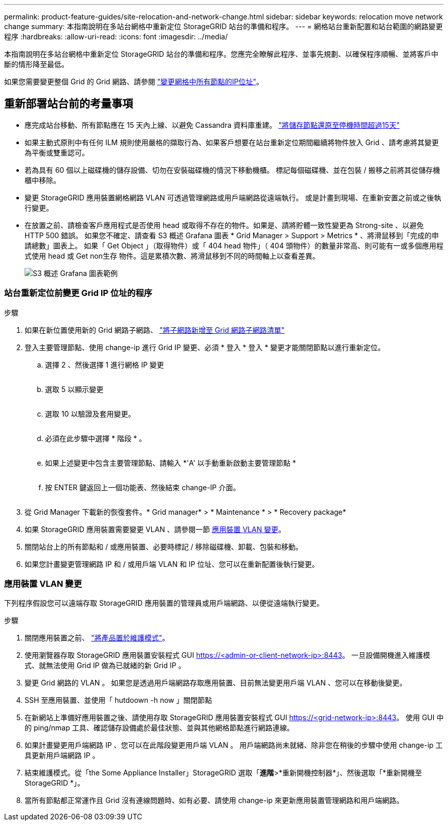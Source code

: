 ---
permalink: product-feature-guides/site-relocation-and-network-change.html 
sidebar: sidebar 
keywords: relocation move network change 
summary: 本指南說明在多站台網格中重新定位 StorageGRID 站台的準備和程序。 
---
= 網格站台重新配置和站台範圍的網路變更程序
:hardbreaks:
:allow-uri-read: 
:icons: font
:imagesdir: ../media/


[role="lead"]
本指南說明在多站台網格中重新定位 StorageGRID 站台的準備和程序。您應完全瞭解此程序、並事先規劃、以確保程序順暢、並將客戶中斷的情形降至最低。

如果您需要變更整個 Grid 的 Grid 網路、請參閱
link:https://docs.netapp.com/us-en/storagegrid-118/maintain/changing-nodes-network-configuration.html["變更網格中所有節點的IP位址"]。



== 重新部署站台前的考量事項

* 應完成站台移動、所有節點應在 15 天內上線、以避免 Cassandra 資料庫重建。
link:https://docs.netapp.com/us-en/storagegrid-118/maintain/recovering-storage-node-that-has-been-down-more-than-15-days.html["將儲存節點還原至停機時間超過15天"^]
* 如果主動式原則中有任何 ILM 規則使用嚴格的擷取行為、如果客戶想要在站台重新定位期間繼續將物件放入 Grid 、請考慮將其變更為平衡或雙重認可。
* 若為具有 60 個以上磁碟機的儲存設備、切勿在安裝磁碟機的情況下移動機櫃。  標記每個磁碟機、並在包裝 / 搬移之前將其從儲存機櫃中移除。
* 變更 StorageGRID 應用裝置網格網路 VLAN 可透過管理網路或用戶端網路從遠端執行。  或是計畫到現場、在重新安置之前或之後執行變更。
* 在放置之前、請檢查客戶應用程式是否使用 head 或取得不存在的物件。如果是、請將貯體一致性變更為 Strong-site 、以避免 HTTP 500 錯誤。  如果您不確定、請查看 S3 概述 Grafana 圖表 * Grid Manager > Support > Metrics * 、將滑鼠移到「完成的申請總數」圖表上。  如果「 Get Object 」（取得物件）或「 404 head 物件」（ 404 頭物件）的數量非常高、則可能有一或多個應用程式使用 head 或 Get non生存 物件。這是累積次數、將滑鼠移到不同的時間軸上以查看差異。
+
image:site-relocation/s3-completed-request.png["S3 概述 Grafana 圖表範例"]





=== 站台重新定位前變更 Grid IP 位址的程序

.步驟
. 如果在新位置使用新的 Grid 網路子網路、
link:https://docs.netapp.com/us-en/storagegrid-118/expand/updating-subnets-for-grid-network.htmll["將子網路新增至 Grid 網路子網路清單"^]
. 登入主要管理節點、使用 change-ip 進行 Grid IP 變更、必須 * 登入 * 登入 * 變更才能關閉節點以進行重新定位。
+
.. 選擇 2 、然後選擇 1 進行網格 IP 變更
+
image:site-relocation/ip-change-1.png[""]

.. 選取 5 以顯示變更
+
image:site-relocation/ip-change-2.png[""]

.. 選取 10 以驗證及套用變更。
+
image:site-relocation/ip-change-3.png[""]

.. 必須在此步驟中選擇 * 階段 * 。
+
image:site-relocation/ip-change-4.png[""]

.. 如果上述變更中包含主要管理節點、請輸入 *'A' 以手動重新啟動主要管理節點 *
+
image:site-relocation/ip-change-5.png[""]

.. 按 ENTER 鍵返回上一個功能表、然後結束 change-IP 介面。
+
image:site-relocation/ip-change-6.png[""]



. 從 Grid Manager 下載新的恢復套件。* Grid manager* > * Maintenance * > * Recovery package*
. 如果 StorageGRID 應用裝置需要變更 VLAN 、請參閱一節 <<應用裝置 VLAN 變更>>。
. 關閉站台上的所有節點和 / 或應用裝置、必要時標記 / 移除磁碟機、卸載、包裝和移動。
. 如果您計畫變更管理網路 IP 和 / 或用戶端 VLAN 和 IP 位址、您可以在重新配置後執行變更。




=== 應用裝置 VLAN 變更

下列程序假設您可以遠端存取 StorageGRID 應用裝置的管理員或用戶端網路、以便從遠端執行變更。

.步驟
. 關閉應用裝置之前、
link:https://docs.netapp.com/us-en/storagegrid-appliances/commonhardware/placing-appliance-into-maintenance-mode.html["將產品置於維護模式"]。
. 使用瀏覽器存取 StorageGRID 應用裝置安裝程式 GUI https://<admin-or-client-network-ip>:8443[]。  一旦設備開機進入維護模式、就無法使用 Grid IP 做為已就緒的新 Grid IP 。
. 變更 Grid 網路的 VLAN 。  如果您是透過用戶端網路存取應用裝置、目前無法變更用戶端 VLAN 、您可以在移動後變更。
. SSH 至應用裝置、並使用「 hutdoown -h now 」關閉節點
. 在新網站上準備好應用裝置之後、請使用存取 StorageGRID 應用裝置安裝程式 GUI https://<grid-network-ip>:8443[]。  使用 GUI 中的 ping/nmap 工具、確認儲存設備處於最佳狀態、並與其他網格節點進行網路連線。
. 如果計畫變更用戶端網路 IP 、您可以在此階段變更用戶端 VLAN 。  用戶端網路尚未就緒、除非您在稍後的步驟中使用 change-ip 工具更新用戶端網路 IP 。
. 結束維護模式。從「the Some Appliance Installer」StorageGRID 選取「*進階*>*重新開機控制器*」、然後選取「*重新開機至StorageGRID *」。
. 當所有節點都正常運作且 Grid 沒有連線問題時、如有必要、請使用 change-ip 來更新應用裝置管理網路和用戶端網路。

